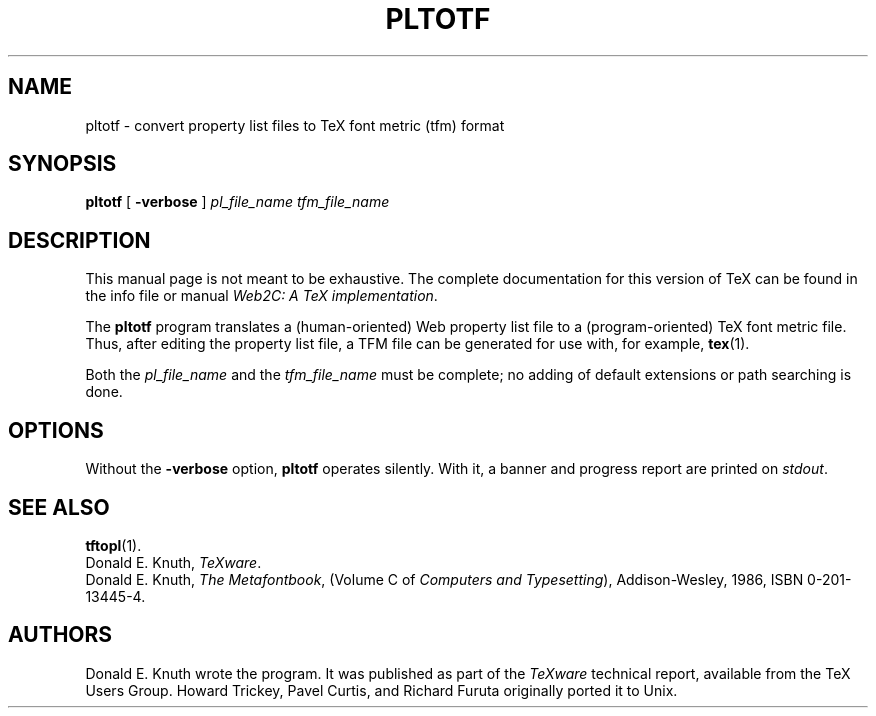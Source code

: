 .TH PLTOTF 1 "27 December 1992" "Web2C @VERSION@"
.\"=====================================================================
.if n .ds MF Metafont
.if t .ds MF M\s-2ETAFONT\s0
.if t .ds TX \fRT\\h'-0.1667m'\\v'0.20v'E\\v'-0.20v'\\h'-0.125m'X\fP
.if n .ds TX TeX
.ie t .ds OX \fIT\v'+0.25m'E\v'-0.25m'X\fP\" for troff
.el .ds OX TeX\" for nroff
.\" the same but obliqued
.\" BX definition must follow TX so BX can use TX
.if t .ds BX \fRB\s-2IB\s0\fP\*(TX
.if n .ds BX BibTeX
.\" LX definition must follow TX so LX can use TX
.if t .ds LX \fRL\\h'-0.36m'\\v'-0.15v'\s-2A\s0\\h'-0.15m'\\v'0.15v'\fP\*(TX
.if n .ds LX LaTeX
.if n .ds WB Web
.if t .ds WB W\s-2EB\s0
.\"=====================================================================
.SH NAME
pltotf \- convert property list files to TeX font metric (tfm) format
.SH SYNOPSIS
.B pltotf
[
.B \-verbose
]
.I pl_file_name
.I tfm_file_name
.\"=====================================================================
.SH DESCRIPTION
This manual page is not meant to be exhaustive.  The complete
documentation for this version of \*(TX can be found in the info file
or manual
.IR "Web2C: A TeX implementation" .
.PP
The
.B pltotf
program translates a (human-oriented) \*(WB property list file to a
(program-oriented) \*(TX font metric file. Thus, after editing the property
list file, a TFM file can be generated for use with, for example,
.BR tex (1).
.PP
Both the
.I pl_file_name
and the
.I tfm_file_name
must be complete; no adding of default extensions or path searching is done.
.\"=====================================================================
.SH OPTIONS
Without the
.B \-verbose
option,
.B pltotf
operates silently.  With it, a banner and progress report are printed on
.IR stdout .
.\"=====================================================================
.SH "SEE ALSO"
.BR tftopl (1).
.br
Donald E. Knuth,
.IR "\*(OXware" .
.br
Donald E. Knuth,
.IR "The \*(MFbook" ,
(Volume C of
.IR "Computers and Typesetting" ),
Addison-Wesley, 1986, ISBN 0-201-13445-4.
.\"=====================================================================
.SH AUTHORS
Donald E. Knuth wrote the program. It was published as
part of the
.I \*(OXware
technical report, available from the \*(TX Users Group.
Howard Trickey, Pavel Curtis, and Richard Furuta originally ported it to
Unix.
